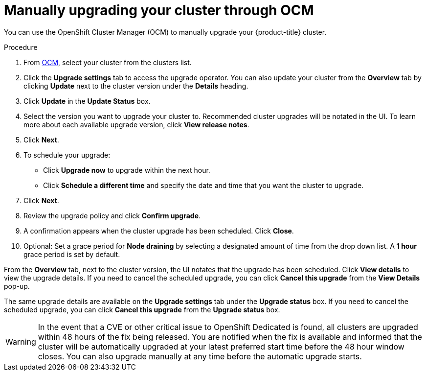 
// Module included in the following assemblies:
//
// * assemblies/upgrades.adoc

:_content-type: PROCEDURE
[id="upgrade-manual_{context}"]

= Manually upgrading your cluster through OCM


You can use the OpenShift Cluster Manager (OCM) to manually upgrade your {product-title} cluster.


.Procedure

. From link:https://cloud.redhat.com/openshift[OCM], select your cluster from the clusters list.

. Click the *Upgrade settings* tab to access the upgrade operator. You can also update your cluster from the *Overview* tab by clicking *Update* next to the cluster version under the *Details* heading.

. Click *Update* in the *Update Status* box.

. Select the version you want to upgrade your cluster to. Recommended cluster upgrades will be notated in the UI. To learn more about each available upgrade version, click *View release notes*.

. Click *Next*.

. To schedule your upgrade:
- Click *Upgrade now* to upgrade within the next hour.
- Click *Schedule a different time* and specify the date and time that you want the cluster to upgrade.

. Click *Next*.

. Review the upgrade policy and click *Confirm upgrade*.

. A confirmation appears when the cluster upgrade has been scheduled. Click *Close*.

. Optional: Set a grace period for *Node draining* by selecting a designated amount of time from the drop down list. A *1 hour* grace period is set by default.

From the *Overview* tab, next to the cluster version, the UI notates that the upgrade has been scheduled. Click *View details* to view the upgrade details. If you need to cancel the scheduled upgrade, you can click *Cancel this upgrade* from the *View Details* pop-up.

The same upgrade details are available on the *Upgrade settings* tab under the *Upgrade status* box. If you need to cancel the scheduled upgrade, you can click *Cancel this upgrade* from the *Upgrade status* box.

[WARNING]
====
In the event that a CVE or other critical issue to OpenShift Dedicated is found, all clusters are upgraded within 48 hours of the fix being released. You are notified when the fix is available and informed that the cluster will be automatically upgraded at your latest preferred start time before the 48 hour window closes. You can also upgrade manually at any time before the automatic upgrade starts.
====
